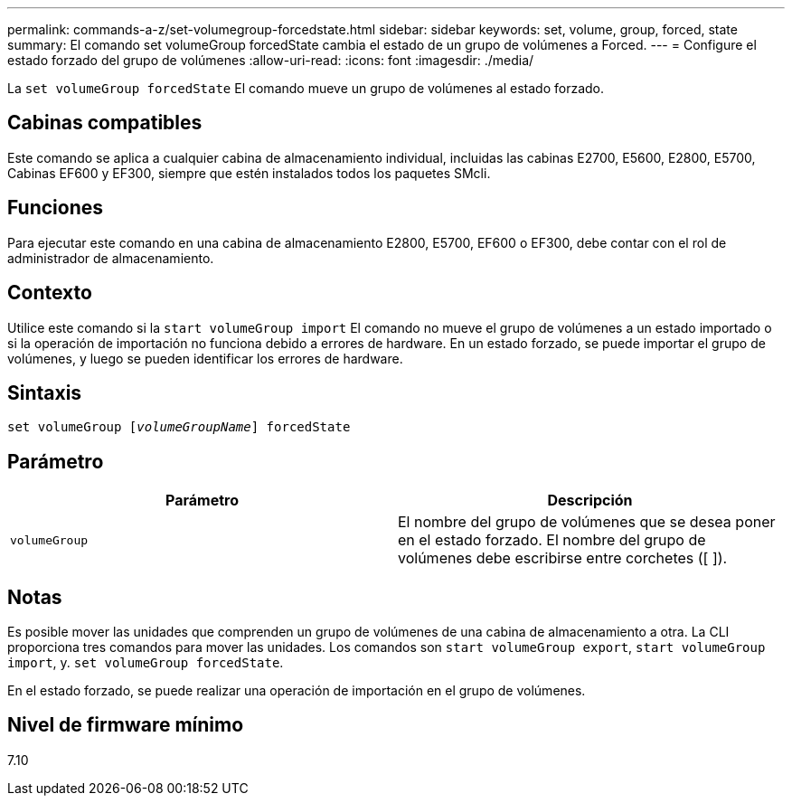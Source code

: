 ---
permalink: commands-a-z/set-volumegroup-forcedstate.html 
sidebar: sidebar 
keywords: set, volume, group, forced, state 
summary: El comando set volumeGroup forcedState cambia el estado de un grupo de volúmenes a Forced. 
---
= Configure el estado forzado del grupo de volúmenes
:allow-uri-read: 
:icons: font
:imagesdir: ./media/


[role="lead"]
La `set volumeGroup forcedState` El comando mueve un grupo de volúmenes al estado forzado.



== Cabinas compatibles

Este comando se aplica a cualquier cabina de almacenamiento individual, incluidas las cabinas E2700, E5600, E2800, E5700, Cabinas EF600 y EF300, siempre que estén instalados todos los paquetes SMcli.



== Funciones

Para ejecutar este comando en una cabina de almacenamiento E2800, E5700, EF600 o EF300, debe contar con el rol de administrador de almacenamiento.



== Contexto

Utilice este comando si la `start volumeGroup import` El comando no mueve el grupo de volúmenes a un estado importado o si la operación de importación no funciona debido a errores de hardware. En un estado forzado, se puede importar el grupo de volúmenes, y luego se pueden identificar los errores de hardware.



== Sintaxis

[listing, subs="+macros"]
----
set volumeGroup pass:quotes[[_volumeGroupName_]] forcedState
----


== Parámetro

[cols="2*"]
|===
| Parámetro | Descripción 


 a| 
`volumeGroup`
 a| 
El nombre del grupo de volúmenes que se desea poner en el estado forzado. El nombre del grupo de volúmenes debe escribirse entre corchetes ([ ]).

|===


== Notas

Es posible mover las unidades que comprenden un grupo de volúmenes de una cabina de almacenamiento a otra. La CLI proporciona tres comandos para mover las unidades. Los comandos son `start volumeGroup export`, `start volumeGroup import`, y. `set volumeGroup forcedState`.

En el estado forzado, se puede realizar una operación de importación en el grupo de volúmenes.



== Nivel de firmware mínimo

7.10
